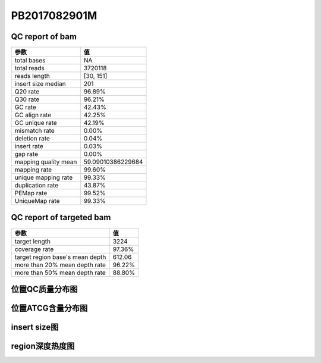 
PB2017082901M
=============

QC report of bam
----------------

======================  =======================
参数                     值
======================  =======================
total bases             NA
total reads             3720118
reads length            [30, 151]
insert size median      201
Q20 rate                96.89%
Q30 rate                96.21%
GC rate                 42.43%
GC align rate           42.25%
GC unique rate          42.19%
mismatch rate           0.00%
deletion rate           0.04%
insert rate             0.03%
gap rate                0.00%
mapping quality mean    59.09010386229684
mapping rate            99.60%
unique mapping rate     99.33%
duplication rate        43.87%
PEMap rate              99.52%
UniqueMap rate          99.33%
======================  =======================


QC report of targeted bam
-------------------------

==================================  =======================
参数                                 值
==================================  =======================
target length                       3224
coverage rate                       97.36%
target region base's mean depth     612.06
more than 20% mean depth rate       96.22%
more than 50% mean depth rate       88.80%
==================================  =======================

位置QC质量分布图
-----------------
.. image:: _static/PB2017082901M_quality.png

位置ATCG含量分布图
-------------------
.. image:: _static/PB2017082901M_gc.png

insert size图
---------------
.. image:: _static/PB2017082901M_insert.png

region深度热度图
------------------
.. image:: _static/PB2017082901M_target.png


